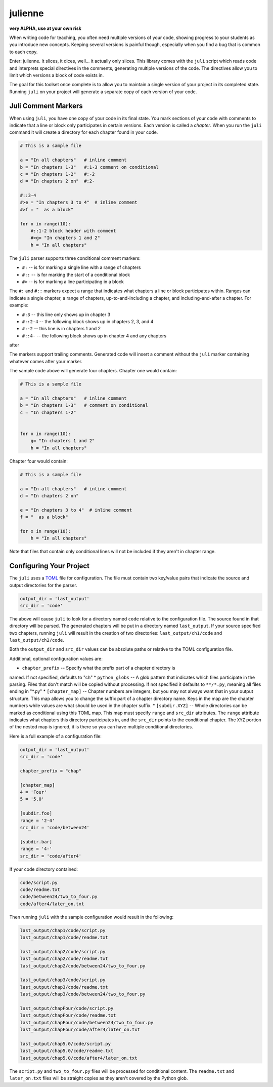 ********
julienne
********

**very ALPHA, use at your own risk**

When writing code for teaching, you often need multiple versions of your code,
showing progress to your students as you introduce new concepts. Keeping
several versions is painful though, especially when you find a bug that is
common to each copy.

Enter: julienne. It slices, it dices, well... it actually only slices. This
library comes with the ``juli`` script which reads code and interprets special
directives in the comments, generating multiple versions of the code. The
directives allow you to limit which versions a block of code exists in. 

The goal for this toolset once complete is to allow you to maintain a single
version of your project in its completed state. Running ``juli`` on your
project will generate a separate copy of each version of your code.


Juli Comment Markers
--------------------

When using ``juli``, you have one copy of your code in its final state. You
mark sections of your code with comments to indicate that a line or block only
participates in certain versions. Each version is called a *chapter*. When you
run the ``juli`` command it will create a directory for each chapter found in
your code.


.. code-block:: python

    # This is a sample file

    a = "In all chapters"   # inline comment
    b = "In chapters 1-3"   #:1-3 comment on conditional
    c = "In chapters 1-2"   #:-2
    d = "In chapters 2 on"  #:2-

    #::3-4
    #>e = "In chapters 3 to 4"  # inline comment
    #>f = "  as a block"

    for x in range(10):
        #::1-2 block header with comment
        #>g= "In chapters 1 and 2"
        h = "In all chapters"


The ``juli`` parser supports three conditional comment markers:

* ``#:`` -- is for marking a single line with a range of chapters
* ``#::`` -- is for marking the start of a conditional block
* ``#>`` -- is for marking a line participating in a block

The ``#:`` and ``#::`` markers expect a range that indicates what chapters a
line or block participates within. Ranges can indicate a single chapter, a
range of chapters, up-to-and-including a chapter, and including-and-after a
chapter. For example:

* ``#:3`` -- this line only shows up in chapter 3
* ``#::2-4`` -- the following block shows up in chapters 2, 3, and 4
* ``#:-2`` -- this line is in chapters 1 and 2
* ``#::4-`` -- the following block shows up in chapter 4 and any chapters
after

The markers support trailing comments. Generated code will insert a comment
without the ``juli`` marker containing whatever comes after your marker.

The sample code above will generate four chapters. Chapter one would contain:

.. code-block:: python

    # This is a sample file

    a = "In all chapters"   # inline comment
    b = "In chapters 1-3"   # comment on conditional
    c = "In chapters 1-2"   


    for x in range(10):
        g= "In chapters 1 and 2"
        h = "In all chapters"


Chapter four would contain:

.. code-block:: python

    # This is a sample file

    a = "In all chapters"   # inline comment
    d = "In chapters 2 on"  

    e = "In chapters 3 to 4"  # inline comment
    f = "  as a block"

    for x in range(10):
        h = "In all chapters"


Note that files that contain only conditional lines will not be included if
they aren't in chapter range.


Configuring Your Project
------------------------

The ``juli`` uses a `TOML <https://toml.io>`_ file for configuration. The file
must contain two key/value pairs that indicate the source and output
directories for the parser.


.. code-block:: TOML 

    output_dir = 'last_output'
    src_dir = 'code'


The above will cause ``juli`` to look for a directory named ``code`` relative 
to the configuration file. The source found in that directory will be parsed. 
The generated chapters will be put in a directory named ``last_output``. If
your source specified two chapters, running ``juli`` will result in the 
creation of two directories: ``last_output/ch1/code`` and 
``last_output/ch2/code``.

Both the ``output_dir`` and ``src_dir`` values can be absolute paths or
relative to the TOML configuration file.

Additional, optional configuration values are:

* ``chapter_prefix`` -- Specify what the prefix part of a chapter directory is
named. If not specified, defaults to "ch"
* ``python_globs`` -- A glob pattern that indicates which files participate in
the parsing. Files that don't match will be copied without processing. If not
specified it defaults to ``**/*.py``, meaning all files ending in "\*.py"
* ``[chapter_map]`` -- Chapter numbers are integers, but you may not always
want that in your output structure. This map allows you to change the suffix
part of a chapter directory name. Keys in the map are the chapter numbers
while values are what should be used in the chapter suffix.
* ``[subdir.XYZ]`` -- Whole directories can be marked as conditional using
this TOML map. This map must specify ``range`` and ``src_dir`` attributes. The
``range`` attribute indicates what chapters this directory participates in,
and the ``src_dir`` points to the conditional chapter. The ``XYZ`` portion of
the nested map is ignored, it is there so you can have multiple conditional
directories.

Here is a full example of a configuration file:

.. code-block:: TOML 

    output_dir = 'last_output'
    src_dir = 'code'

    chapter_prefix = "chap"

    [chapter_map]
    4 = 'Four'
    5 = '5.0'

    [subdir.foo]
    range = '2-4'
    src_dir = 'code/between24'

    [subdir.bar]
    range = '4-'
    src_dir = 'code/after4'
        

If your code directory contained:

.. code-block:: text

    code/script.py
    code/readme.txt
    code/between24/two_to_four.py
    code/after4/later_on.txt


Then running ``juli`` with the sample configuration would result in the
following:

.. code-block:: text

    last_output/chap1/code/script.py
    last_output/chap1/code/readme.txt

    last_output/chap2/code/script.py
    last_output/chap2/code/readme.txt
    last_output/chap2/code/between24/two_to_four.py

    last_output/chap3/code/script.py
    last_output/chap3/code/readme.txt
    last_output/chap3/code/between24/two_to_four.py

    last_output/chapFour/code/script.py
    last_output/chapFour/code/readme.txt
    last_output/chapFour/code/between24/two_to_four.py
    last_output/chapFour/code/after4/later_on.txt

    last_output/chap5.0/code/script.py
    last_output/chap5.0/code/readme.txt
    last_output/chap5.0/code/after4/later_on.txt

The ``script.py`` and ``two_to_four.py`` files will be processed for
conditional content. The ``readme.txt`` and ``later_on.txt`` files will be
straight copies as they aren't covered by the Python glob.
